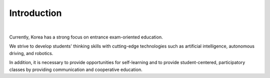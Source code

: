 Introduction
====================================================


.. thumbnail:: /_images/education/edu.png
|

.. raw:: html

    <div>
        <h2>What kind of robot should be made to respond to the education centered on college entrance exams in Korea?</h2>
    </div>

Currently, Korea has a strong focus on entrance exam-oriented education. 

We strive to develop students' thinking skills with cutting-edge technologies such as artificial intelligence, autonomous driving, and robotics. 

In addition, it is necessary to provide opportunities for self-learning and to provide student-centered, participatory classes by providing communication and cooperative education.
